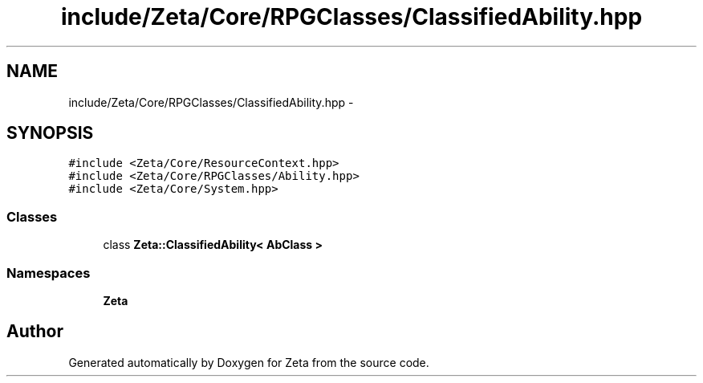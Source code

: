 .TH "include/Zeta/Core/RPGClasses/ClassifiedAbility.hpp" 3 "Wed Feb 10 2016" "Zeta" \" -*- nroff -*-
.ad l
.nh
.SH NAME
include/Zeta/Core/RPGClasses/ClassifiedAbility.hpp \- 
.SH SYNOPSIS
.br
.PP
\fC#include <Zeta/Core/ResourceContext\&.hpp>\fP
.br
\fC#include <Zeta/Core/RPGClasses/Ability\&.hpp>\fP
.br
\fC#include <Zeta/Core/System\&.hpp>\fP
.br

.SS "Classes"

.in +1c
.ti -1c
.RI "class \fBZeta::ClassifiedAbility< AbClass >\fP"
.br
.in -1c
.SS "Namespaces"

.in +1c
.ti -1c
.RI " \fBZeta\fP"
.br
.in -1c
.SH "Author"
.PP 
Generated automatically by Doxygen for Zeta from the source code\&.
